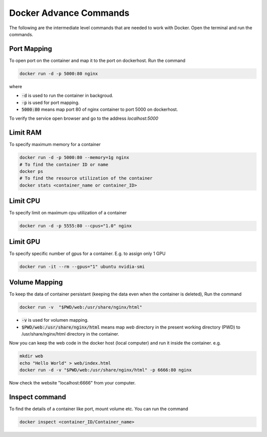 Docker Advance Commands
============================

The following are the intermediate level commands that are needed to work with Docker. Open the terminal and run the commands.

Port Mapping
------------
To open port on the container and map it to the port on dockerhost. Run the command

.. code:: bash

    docker run -d -p 5000:80 nginx

where

- :code:`-d` is used to run the container in backgroud.
- :code:`-p` is used for port mapping.
- :code:`5000:80` means map port 80 of nginx container to port 5000 on dockerhost.

To verify the service open browser and go to the address `localhost:5000` 



Limit RAM
-------------------
To specify maximum memory for a container

.. code:: bash

    docker run -d -p 5000:80 --memory=1g nginx
    # To find the container ID or name
    docker ps 
    # To find the resource utilization of the container
    docker stats <container_name or container_ID>


Limit CPU
-------------------
To specify limit on maximum cpu utilization of a container

.. code:: bash

    docker run -d -p 5555:80 --cpus="1.0" nginx

Limit GPU
---------
To specify specific number of gpus for a container. E.g. to assign only 1 GPU

.. code:: bash

    docker run -it --rm --gpus="1" ubuntu nvidia-smi


Volume Mapping
--------------

To keep the data of container persistant (keeping the data even when the container is deleted),
Run the command

.. code:: bash

    docker run -v  "$PWD/web:/usr/share/nginx/html"

- :code:`-v` is used for volumen mapping.
- :code:`$PWD/web:/usr/share/nginx/html` means map `web` directory in the present working directory (PWD) to /usr/share/nginx/html directory in the container. 

Now you can keep the web code in the docker host (local computer) and run it inside the container. e.g.

.. code:: bash

    mkdir web
    echo "Hello World" > web/index.html
    docker run -d -v "$PWD/web:/usr/share/nginx/html" -p 6666:80 nginx

Now check the website "localhost:6666" from your computer.


Inspect command
---------------
To find the details of a container like port, mount volume etc. You can run the command

.. code:: bash

    docker inspect <container_ID/Container_name>

